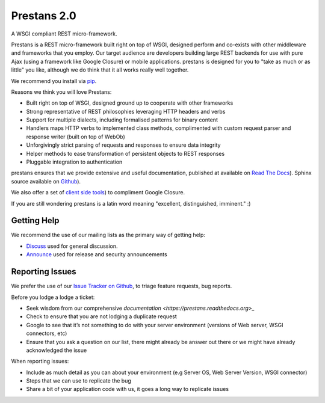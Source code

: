 Prestans 2.0
============

A WSGI compliant REST micro-framework.

.. image:: https://pypip.in/version/prestans/badge.svg?style=flat
    :target: https://pypi.python.org/pypi/prestans/
    :alt: Latest Version

.. image:: https://readthedocs.org/projects/prestans/badge/?version=latest
        :target: https://prestans.readthedocs.org/
        :alt: Documentation Status

Prestans is a REST micro-framework built right on top of WSGI, designed perform and co-exists with other middleware and frameworks that you employ. Our target audience are developers building large REST backends for use with pure Ajax (using a framework like Google Closure) or mobile applications. prestans is designed for you to "take as much or as little" you like, although we do think that it all works really well together.

We recommend you install via `pip <https://pypi.python.org/pypi/prestans/>`_.

Reasons we think you will love Prestans:

- Built right on top of WSGI, designed ground up to cooperate with other frameworks
- Strong representative of REST philosophies leveraging HTTP headers and verbs
- Support for multiple dialects, including formalised patterns for binary content 
- Handlers maps HTTP verbs to implemented class methods, complimented  with custom request parser and response writer (built on top of WebOb)
- Unforgivingly strict parsing of requests and responses to ensure data integrity
- Helper methods to ease transformation of persistent objects to REST responses
- Pluggable integration to authentication

prestans ensures that we provide extensive and useful documentation, published at available on `Read The Docs <http://docs.prestans.org>`_). Sphinx source available on `Github <http://github.com/prestans/prestans-docs/>`_).

We also offer a set of `client side tools <https://github.com/prestans/prestans-client/>`_) to compliment Google Closure.

If you are still wondering prestans is a latin word meaning "excellent, distinguished, imminent." :)

Getting Help
^^^^^^^^^^^^

We recommend the use of our mailing lists as the primary way of getting help:

- `Discuss <http://groups.google.com/group/prestans-discuss>`_ used for general discussion.
- `Announce <http://groups.google.com/group/prestans-announce>`_ used for release and security announcements

Reporting Issues
^^^^^^^^^^^^^^^^

We prefer the use of our `Issue Tracker on Github <https://github.com/prestans/prestans/issues>`_, to triage feature requests, bug reports.

Before you lodge a lodge a ticket:

- Seek wisdom from our comprehensive `documentation <https://prestans.readthedocs.org>_`
- Check to ensure that you are not lodging a duplicate request
- Google to see that it’s not something to do with your server environment (versions of Web server, WSGI connectors, etc)
- Ensure that you ask a question on our list, there might already be answer out there or we might have already acknowledged the issue

When reporting issues:

- Include as much detail as you can about your environment (e.g Server OS, Web Server Version, WSGI connector)
- Steps that we can use to replicate the bug
- Share a bit of your application code with us, it goes a long way to replicate issues
